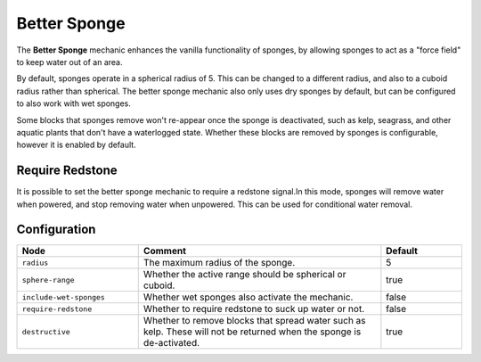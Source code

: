 =============
Better Sponge
=============

The **Better Sponge** mechanic enhances the vanilla functionality of sponges, by allowing sponges to act as a
"force field" to keep water out of an area.

By default, sponges operate in a spherical radius of 5. This can be changed to a different radius, and also to a cuboid
radius rather than spherical. The better sponge mechanic also only uses dry sponges by default, but can be configured
to also work with wet sponges.

Some blocks that sponges remove won't re-appear once the sponge is deactivated, such as kelp, seagrass, and other aquatic
plants that don't have a waterlogged state. Whether these blocks are removed by sponges is configurable, however it is enabled by default.

Require Redstone
================

It is possible to set the better sponge mechanic to require a redstone signal.In this mode, sponges will remove water
when powered, and stop removing water when unpowered. This can be used for conditional water removal.

Configuration
=============

.. csv-table::
  :header: Node, Comment, Default
  :widths: 15, 30, 10

  ``radius``,"The maximum radius of the sponge.","5"
  ``sphere-range``,"Whether the active range should be spherical or cuboid.","true"
  ``include-wet-sponges``,"Whether wet sponges also activate the mechanic.","false"
  ``require-redstone``,"Whether to require redstone to suck up water or not.","false"
  ``destructive``,"Whether to remove blocks that spread water such as kelp. These will not be returned when the sponge is de-activated.","true"

